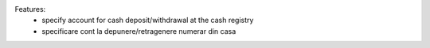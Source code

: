 Features:
 - specify account for cash deposit/withdrawal at the cash registry

 - specificare cont la depunere/retragenere numerar din casa

